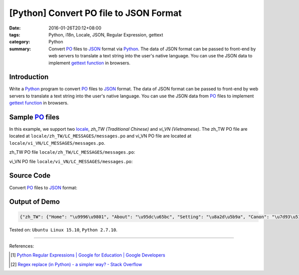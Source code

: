 [Python] Convert PO file to JSON Format
#######################################

:date: 2016-01-26T20:12+08:00
:tags: Python, i18n, Locale, JSON, Regular Expression, gettext
:category: Python
:summary: Convert PO_ files to JSON_ format via Python_. The data of JSON format
          can be passed to front-end by web servers to translate a text string
          into the user's native language. You can use the JSON data to
          implement `gettext function`_ in browsers.


Introduction
++++++++++++

Write a Python_ program to convert PO_ files to JSON_ format. The data of JSON
format can be passed to front-end by web servers to translate a text string into
the user's native language. You can use the JSON data from PO_ files to
implement `gettext function`_ in browsers.


Sample PO_ files
++++++++++++++++

In this example, we support two locale_, *zh_TW (Traditional Chinese)* and
*vi_VN (Vietnamese)*. The zh_TW PO file are located at
``locale/zh_TW/LC_MESSAGES/messages.po`` and vi_VN PO file are located at
``locale/vi_VN/LC_MESSAGES/messages.po``.

zh_TW PO file ``locale/zh_TW/LC_MESSAGES/messages.po``:

.. show_github_file:: siongui userpages content/code/python-i18n-gettext/locale/zh_TW/LC_MESSAGES/messages.po

vi_VN PO file ``locale/vi_VN/LC_MESSAGES/messages.po``:

.. show_github_file:: siongui userpages content/code/python-i18n-gettext/locale/vi_VN/LC_MESSAGES/messages.po

Source Code
+++++++++++

Convert PO_ files to JSON_ format:

.. show_github_file:: siongui userpages content/code/python-i18n-gettext/po2json.py


Output of Demo
++++++++++++++

.. code-block:: txt

  {"zh_TW": {"Home": "\u9996\u9801", "About": "\u95dc\u65bc", "Setting": "\u8a2d\u5b9a", "Canon": "\u7d93\u5178", "Translation": "\u7ffb\u8b6f"}, "vi_VN": {"Home": "Trang ch\u00ednh", "About": "Gi\u1edbi thi\u1ec7u", "Setting": "Thi\u1ebft l\u1eadp", "Canon": "Kinh \u0111i\u1ec3n", "Translation": "D\u1ecbch"}}


Tested on: ``Ubuntu Linux 15.10``, ``Python 2.7.10``.

----

References:

.. [1] `Python Regular Expressions  |  Google for Education  |  Google Developers <https://developers.google.com/edu/python/regular-expressions>`_

.. [2] `Regex replace (in Python) - a simpler way? - Stack Overflow <http://stackoverflow.com/questions/490597/regex-replace-in-python-a-simpler-way>`_


.. _gettext: https://www.gnu.org/software/gettext/
.. _locale: https://en.wikipedia.org/wiki/Locale
.. _Python: https://www.python.org/
.. _PO: https://www.gnu.org/software/gettext/manual/html_node/PO-Files.html
.. _JSON: https://www.google.com/search?q=JSON
.. _gettext function: http://linux.die.net/man/3/gettext
